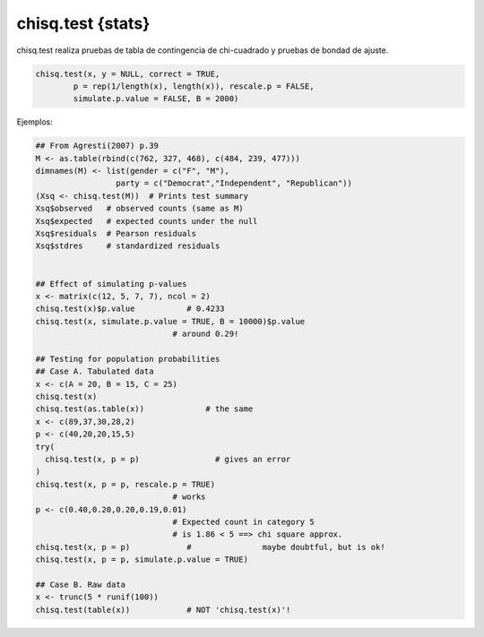 chisq.test {stats}
==================

chisq.test realiza pruebas de tabla de contingencia de chi-cuadrado y pruebas de bondad de ajuste.

.. code:: R

   chisq.test(x, y = NULL, correct = TRUE,
           p = rep(1/length(x), length(x)), rescale.p = FALSE,
           simulate.p.value = FALSE, B = 2000)

Ejemplos:

.. code:: R

   ## From Agresti(2007) p.39
   M <- as.table(rbind(c(762, 327, 468), c(484, 239, 477)))
   dimnames(M) <- list(gender = c("F", "M"),
                    party = c("Democrat","Independent", "Republican"))
   (Xsq <- chisq.test(M))  # Prints test summary
   Xsq$observed   # observed counts (same as M)
   Xsq$expected   # expected counts under the null
   Xsq$residuals  # Pearson residuals
   Xsq$stdres     # standardized residuals


   ## Effect of simulating p-values
   x <- matrix(c(12, 5, 7, 7), ncol = 2)
   chisq.test(x)$p.value           # 0.4233
   chisq.test(x, simulate.p.value = TRUE, B = 10000)$p.value
                                # around 0.29!

   ## Testing for population probabilities
   ## Case A. Tabulated data
   x <- c(A = 20, B = 15, C = 25)
   chisq.test(x)
   chisq.test(as.table(x))             # the same
   x <- c(89,37,30,28,2)
   p <- c(40,20,20,15,5)
   try(
     chisq.test(x, p = p)                # gives an error
   )
   chisq.test(x, p = p, rescale.p = TRUE)
                                # works
   p <- c(0.40,0.20,0.20,0.19,0.01)
                                # Expected count in category 5
                                # is 1.86 < 5 ==> chi square approx.
   chisq.test(x, p = p)            #               maybe doubtful, but is ok!
   chisq.test(x, p = p, simulate.p.value = TRUE)

   ## Case B. Raw data
   x <- trunc(5 * runif(100))
   chisq.test(table(x))            # NOT 'chisq.test(x)'!


